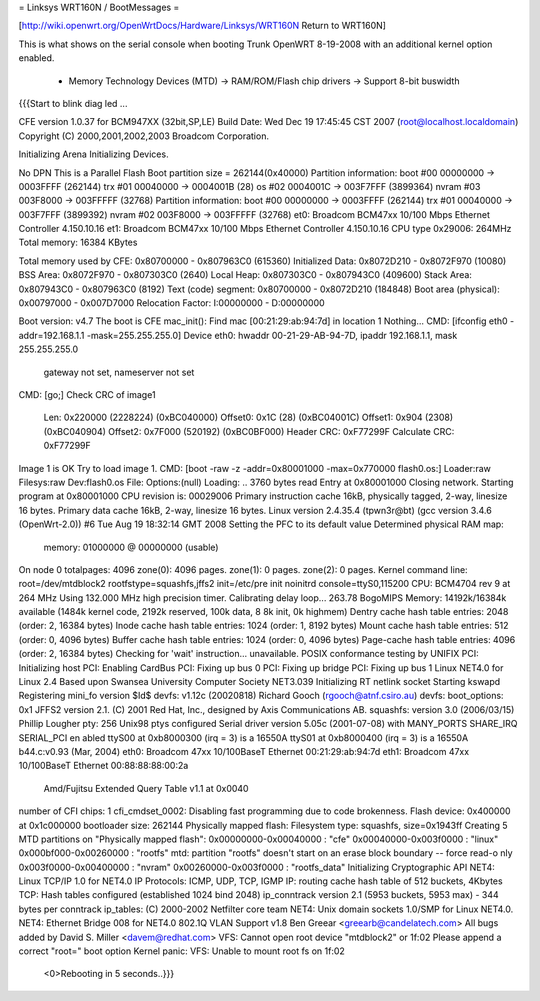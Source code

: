 = Linksys WRT160N / BootMessages =

[http://wiki.openwrt.org/OpenWrtDocs/Hardware/Linksys/WRT160N Return to WRT160N]

This is what shows on the serial console when booting Trunk OpenWRT 8-19-2008 with an additional kernel option enabled. 

 * Memory Technology Devices (MTD) -> RAM/ROM/Flash chip drivers -> Support 8-bit buswidth

{{{Start to blink diag led ...


CFE version 1.0.37 for BCM947XX (32bit,SP,LE)
Build Date: Wed Dec 19 17:45:45 CST 2007 (root@localhost.localdomain)
Copyright (C) 2000,2001,2002,2003 Broadcom Corporation.

Initializing Arena
Initializing Devices.

No DPN
This is a Parallel Flash
Boot partition size = 262144(0x40000)
Partition information:
boot    #00   00000000 -> 0003FFFF  (262144)
trx     #01   00040000 -> 0004001B  (28)
os      #02   0004001C -> 003F7FFF  (3899364)
nvram   #03   003F8000 -> 003FFFFF  (32768)
Partition information:
boot    #00   00000000 -> 0003FFFF  (262144)
trx     #01   00040000 -> 003F7FFF  (3899392)
nvram   #02   003F8000 -> 003FFFFF  (32768)
et0: Broadcom BCM47xx 10/100 Mbps Ethernet Controller 4.150.10.16
et1: Broadcom BCM47xx 10/100 Mbps Ethernet Controller 4.150.10.16
CPU type 0x29006: 264MHz
Total memory: 16384 KBytes

Total memory used by CFE:  0x80700000 - 0x807963C0 (615360)
Initialized Data:          0x8072D210 - 0x8072F970 (10080)
BSS Area:                  0x8072F970 - 0x807303C0 (2640)
Local Heap:                0x807303C0 - 0x807943C0 (409600)
Stack Area:                0x807943C0 - 0x807963C0 (8192)
Text (code) segment:       0x80700000 - 0x8072D210 (184848)
Boot area (physical):      0x00797000 - 0x007D7000
Relocation Factor:         I:00000000 - D:00000000

Boot version: v4.7
The boot is CFE
mac_init(): Find mac [00:21:29:ab:94:7d] in location 1
Nothing...
CMD: [ifconfig eth0 -addr=192.168.1.1 -mask=255.255.255.0]
Device eth0:  hwaddr 00-21-29-AB-94-7D, ipaddr 192.168.1.1, mask 255.255.255.0
        gateway not set, nameserver not set
CMD: [go;]
Check CRC of image1
  Len:     0x220000     (2228224)       (0xBC040000)
  Offset0: 0x1C         (28)            (0xBC04001C)
  Offset1: 0x904        (2308)  (0xBC040904)
  Offset2: 0x7F000      (520192)        (0xBC0BF000)
  Header CRC:    0xF77299F
  Calculate CRC: 0xF77299F
Image 1 is OK
Try to load image 1.
CMD: [boot -raw -z -addr=0x80001000 -max=0x770000 flash0.os:]
Loader:raw Filesys:raw Dev:flash0.os File: Options:(null)
Loading: .. 3760 bytes read
Entry at 0x80001000
Closing network.
Starting program at 0x80001000
CPU revision is: 00029006
Primary instruction cache 16kB, physically tagged, 2-way, linesize 16 bytes.
Primary data cache 16kB, 2-way, linesize 16 bytes.
Linux version 2.4.35.4 (tpwn3r@bt) (gcc version 3.4.6 (OpenWrt-2.0)) #6 Tue Aug
19 18:32:14 GMT 2008
Setting the PFC to its default value
Determined physical RAM map:
 memory: 01000000 @ 00000000 (usable)
On node 0 totalpages: 4096
zone(0): 4096 pages.
zone(1): 0 pages.
zone(2): 0 pages.
Kernel command line: root=/dev/mtdblock2 rootfstype=squashfs,jffs2 init=/etc/pre
init noinitrd console=ttyS0,115200
CPU: BCM4704 rev 9 at 264 MHz
Using 132.000 MHz high precision timer.
Calibrating delay loop... 263.78 BogoMIPS
Memory: 14192k/16384k available (1484k kernel code, 2192k reserved, 100k data, 8
8k init, 0k highmem)
Dentry cache hash table entries: 2048 (order: 2, 16384 bytes)
Inode cache hash table entries: 1024 (order: 1, 8192 bytes)
Mount cache hash table entries: 512 (order: 0, 4096 bytes)
Buffer cache hash table entries: 1024 (order: 0, 4096 bytes)
Page-cache hash table entries: 4096 (order: 2, 16384 bytes)
Checking for 'wait' instruction...  unavailable.
POSIX conformance testing by UNIFIX
PCI: Initializing host
PCI: Enabling CardBus
PCI: Fixing up bus 0
PCI: Fixing up bridge
PCI: Fixing up bus 1
Linux NET4.0 for Linux 2.4
Based upon Swansea University Computer Society NET3.039
Initializing RT netlink socket
Starting kswapd
Registering mini_fo version $Id$
devfs: v1.12c (20020818) Richard Gooch (rgooch@atnf.csiro.au)
devfs: boot_options: 0x1
JFFS2 version 2.1. (C) 2001 Red Hat, Inc., designed by Axis Communications AB.
squashfs: version 3.0 (2006/03/15) Phillip Lougher
pty: 256 Unix98 ptys configured
Serial driver version 5.05c (2001-07-08) with MANY_PORTS SHARE_IRQ SERIAL_PCI en
abled
ttyS00 at 0xb8000300 (irq = 3) is a 16550A
ttyS01 at 0xb8000400 (irq = 3) is a 16550A
b44.c:v0.93 (Mar, 2004)
eth0: Broadcom 47xx 10/100BaseT Ethernet 00:21:29:ab:94:7d
eth1: Broadcom 47xx 10/100BaseT Ethernet 00:88:88:88:00:2a
 Amd/Fujitsu Extended Query Table v1.1 at 0x0040
number of CFI chips: 1
cfi_cmdset_0002: Disabling fast programming due to code brokenness.
Flash device: 0x400000 at 0x1c000000
bootloader size: 262144
Physically mapped flash: Filesystem type: squashfs, size=0x1943ff
Creating 5 MTD partitions on "Physically mapped flash":
0x00000000-0x00040000 : "cfe"
0x00040000-0x003f0000 : "linux"
0x000bf000-0x00260000 : "rootfs"
mtd: partition "rootfs" doesn't start on an erase block boundary -- force read-o
nly
0x003f0000-0x00400000 : "nvram"
0x00260000-0x003f0000 : "rootfs_data"
Initializing Cryptographic API
NET4: Linux TCP/IP 1.0 for NET4.0
IP Protocols: ICMP, UDP, TCP, IGMP
IP: routing cache hash table of 512 buckets, 4Kbytes
TCP: Hash tables configured (established 1024 bind 2048)
ip_conntrack version 2.1 (5953 buckets, 5953 max) - 344 bytes per conntrack
ip_tables: (C) 2000-2002 Netfilter core team
NET4: Unix domain sockets 1.0/SMP for Linux NET4.0.
NET4: Ethernet Bridge 008 for NET4.0
802.1Q VLAN Support v1.8 Ben Greear <greearb@candelatech.com>
All bugs added by David S. Miller <davem@redhat.com>
VFS: Cannot open root device "mtdblock2" or 1f:02
Please append a correct "root=" boot option
Kernel panic: VFS: Unable to mount root fs on 1f:02
 <0>Rebooting in 5 seconds..}}}
